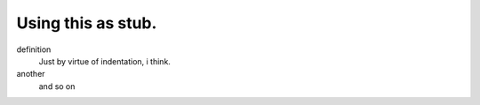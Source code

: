 Using this as stub.
-------------------

definition
  Just by virtue of indentation, i think.
another
  and so on
